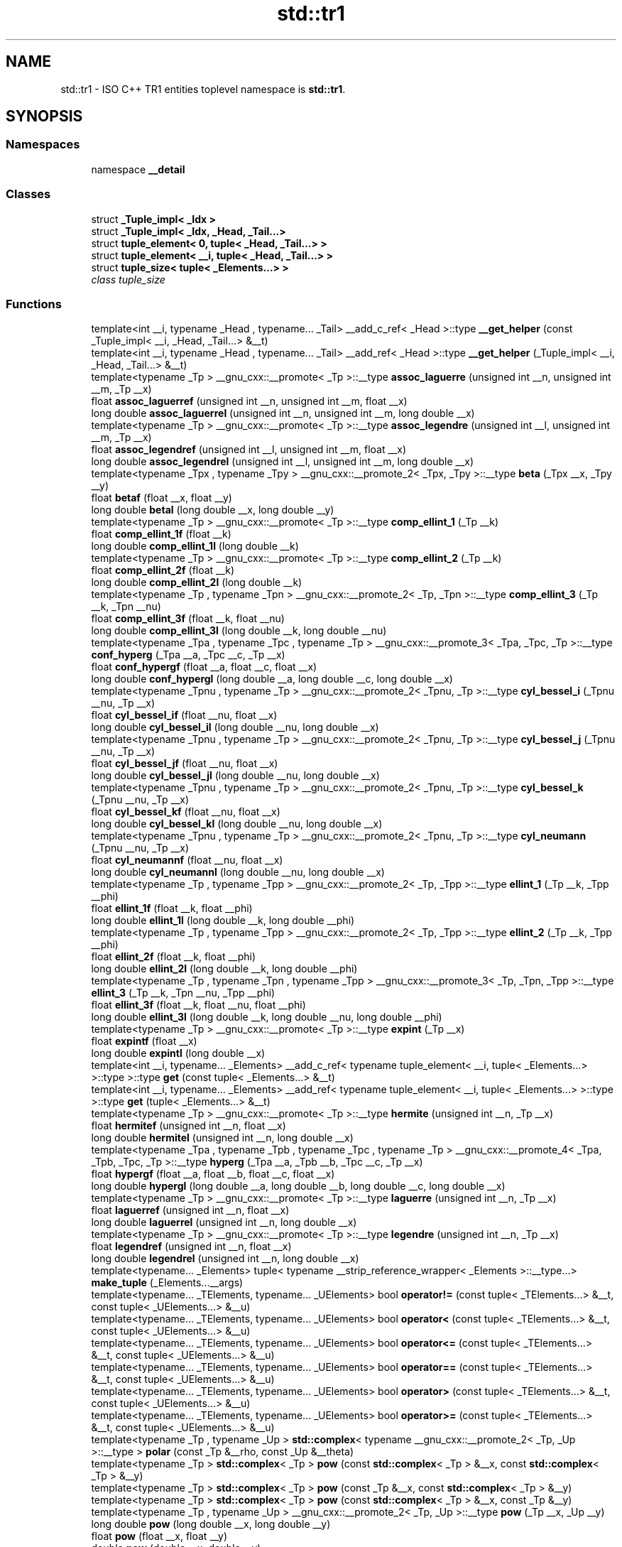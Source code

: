 .TH "std::tr1" 3 "21 Apr 2009" "libstdc++" \" -*- nroff -*-
.ad l
.nh
.SH NAME
std::tr1 \- ISO C++ TR1 entities toplevel namespace is \fBstd::tr1\fP.  

.PP
.SH SYNOPSIS
.br
.PP
.SS "Namespaces"

.in +1c
.ti -1c
.RI "namespace \fB__detail\fP"
.br
.in -1c
.SS "Classes"

.in +1c
.ti -1c
.RI "struct \fB_Tuple_impl< _Idx >\fP"
.br
.ti -1c
.RI "struct \fB_Tuple_impl< _Idx, _Head, _Tail...>\fP"
.br
.ti -1c
.RI "struct \fBtuple_element< 0, tuple< _Head, _Tail...> >\fP"
.br
.ti -1c
.RI "struct \fBtuple_element< __i, tuple< _Head, _Tail...> >\fP"
.br
.ti -1c
.RI "struct \fBtuple_size< tuple< _Elements...> >\fP"
.br
.RI "\fIclass tuple_size \fP"
.in -1c
.SS "Functions"

.in +1c
.ti -1c
.RI "template<int __i, typename _Head , typename... _Tail> __add_c_ref< _Head >::type \fB__get_helper\fP (const _Tuple_impl< __i, _Head, _Tail...> &__t)"
.br
.ti -1c
.RI "template<int __i, typename _Head , typename... _Tail> __add_ref< _Head >::type \fB__get_helper\fP (_Tuple_impl< __i, _Head, _Tail...> &__t)"
.br
.ti -1c
.RI "template<typename _Tp > __gnu_cxx::__promote< _Tp >::__type \fBassoc_laguerre\fP (unsigned int __n, unsigned int __m, _Tp __x)"
.br
.ti -1c
.RI "float \fBassoc_laguerref\fP (unsigned int __n, unsigned int __m, float __x)"
.br
.ti -1c
.RI "long double \fBassoc_laguerrel\fP (unsigned int __n, unsigned int __m, long double __x)"
.br
.ti -1c
.RI "template<typename _Tp > __gnu_cxx::__promote< _Tp >::__type \fBassoc_legendre\fP (unsigned int __l, unsigned int __m, _Tp __x)"
.br
.ti -1c
.RI "float \fBassoc_legendref\fP (unsigned int __l, unsigned int __m, float __x)"
.br
.ti -1c
.RI "long double \fBassoc_legendrel\fP (unsigned int __l, unsigned int __m, long double __x)"
.br
.ti -1c
.RI "template<typename _Tpx , typename _Tpy > __gnu_cxx::__promote_2< _Tpx, _Tpy >::__type \fBbeta\fP (_Tpx __x, _Tpy __y)"
.br
.ti -1c
.RI "float \fBbetaf\fP (float __x, float __y)"
.br
.ti -1c
.RI "long double \fBbetal\fP (long double __x, long double __y)"
.br
.ti -1c
.RI "template<typename _Tp > __gnu_cxx::__promote< _Tp >::__type \fBcomp_ellint_1\fP (_Tp __k)"
.br
.ti -1c
.RI "float \fBcomp_ellint_1f\fP (float __k)"
.br
.ti -1c
.RI "long double \fBcomp_ellint_1l\fP (long double __k)"
.br
.ti -1c
.RI "template<typename _Tp > __gnu_cxx::__promote< _Tp >::__type \fBcomp_ellint_2\fP (_Tp __k)"
.br
.ti -1c
.RI "float \fBcomp_ellint_2f\fP (float __k)"
.br
.ti -1c
.RI "long double \fBcomp_ellint_2l\fP (long double __k)"
.br
.ti -1c
.RI "template<typename _Tp , typename _Tpn > __gnu_cxx::__promote_2< _Tp, _Tpn >::__type \fBcomp_ellint_3\fP (_Tp __k, _Tpn __nu)"
.br
.ti -1c
.RI "float \fBcomp_ellint_3f\fP (float __k, float __nu)"
.br
.ti -1c
.RI "long double \fBcomp_ellint_3l\fP (long double __k, long double __nu)"
.br
.ti -1c
.RI "template<typename _Tpa , typename _Tpc , typename _Tp > __gnu_cxx::__promote_3< _Tpa, _Tpc, _Tp >::__type \fBconf_hyperg\fP (_Tpa __a, _Tpc __c, _Tp __x)"
.br
.ti -1c
.RI "float \fBconf_hypergf\fP (float __a, float __c, float __x)"
.br
.ti -1c
.RI "long double \fBconf_hypergl\fP (long double __a, long double __c, long double __x)"
.br
.ti -1c
.RI "template<typename _Tpnu , typename _Tp > __gnu_cxx::__promote_2< _Tpnu, _Tp >::__type \fBcyl_bessel_i\fP (_Tpnu __nu, _Tp __x)"
.br
.ti -1c
.RI "float \fBcyl_bessel_if\fP (float __nu, float __x)"
.br
.ti -1c
.RI "long double \fBcyl_bessel_il\fP (long double __nu, long double __x)"
.br
.ti -1c
.RI "template<typename _Tpnu , typename _Tp > __gnu_cxx::__promote_2< _Tpnu, _Tp >::__type \fBcyl_bessel_j\fP (_Tpnu __nu, _Tp __x)"
.br
.ti -1c
.RI "float \fBcyl_bessel_jf\fP (float __nu, float __x)"
.br
.ti -1c
.RI "long double \fBcyl_bessel_jl\fP (long double __nu, long double __x)"
.br
.ti -1c
.RI "template<typename _Tpnu , typename _Tp > __gnu_cxx::__promote_2< _Tpnu, _Tp >::__type \fBcyl_bessel_k\fP (_Tpnu __nu, _Tp __x)"
.br
.ti -1c
.RI "float \fBcyl_bessel_kf\fP (float __nu, float __x)"
.br
.ti -1c
.RI "long double \fBcyl_bessel_kl\fP (long double __nu, long double __x)"
.br
.ti -1c
.RI "template<typename _Tpnu , typename _Tp > __gnu_cxx::__promote_2< _Tpnu, _Tp >::__type \fBcyl_neumann\fP (_Tpnu __nu, _Tp __x)"
.br
.ti -1c
.RI "float \fBcyl_neumannf\fP (float __nu, float __x)"
.br
.ti -1c
.RI "long double \fBcyl_neumannl\fP (long double __nu, long double __x)"
.br
.ti -1c
.RI "template<typename _Tp , typename _Tpp > __gnu_cxx::__promote_2< _Tp, _Tpp >::__type \fBellint_1\fP (_Tp __k, _Tpp __phi)"
.br
.ti -1c
.RI "float \fBellint_1f\fP (float __k, float __phi)"
.br
.ti -1c
.RI "long double \fBellint_1l\fP (long double __k, long double __phi)"
.br
.ti -1c
.RI "template<typename _Tp , typename _Tpp > __gnu_cxx::__promote_2< _Tp, _Tpp >::__type \fBellint_2\fP (_Tp __k, _Tpp __phi)"
.br
.ti -1c
.RI "float \fBellint_2f\fP (float __k, float __phi)"
.br
.ti -1c
.RI "long double \fBellint_2l\fP (long double __k, long double __phi)"
.br
.ti -1c
.RI "template<typename _Tp , typename _Tpn , typename _Tpp > __gnu_cxx::__promote_3< _Tp, _Tpn, _Tpp >::__type \fBellint_3\fP (_Tp __k, _Tpn __nu, _Tpp __phi)"
.br
.ti -1c
.RI "float \fBellint_3f\fP (float __k, float __nu, float __phi)"
.br
.ti -1c
.RI "long double \fBellint_3l\fP (long double __k, long double __nu, long double __phi)"
.br
.ti -1c
.RI "template<typename _Tp > __gnu_cxx::__promote< _Tp >::__type \fBexpint\fP (_Tp __x)"
.br
.ti -1c
.RI "float \fBexpintf\fP (float __x)"
.br
.ti -1c
.RI "long double \fBexpintl\fP (long double __x)"
.br
.ti -1c
.RI "template<int __i, typename... _Elements> __add_c_ref< typename tuple_element< __i, tuple< _Elements...> >::type >::type \fBget\fP (const tuple< _Elements...> &__t)"
.br
.ti -1c
.RI "template<int __i, typename... _Elements> __add_ref< typename tuple_element< __i, tuple< _Elements...> >::type >::type \fBget\fP (tuple< _Elements...> &__t)"
.br
.ti -1c
.RI "template<typename _Tp > __gnu_cxx::__promote< _Tp >::__type \fBhermite\fP (unsigned int __n, _Tp __x)"
.br
.ti -1c
.RI "float \fBhermitef\fP (unsigned int __n, float __x)"
.br
.ti -1c
.RI "long double \fBhermitel\fP (unsigned int __n, long double __x)"
.br
.ti -1c
.RI "template<typename _Tpa , typename _Tpb , typename _Tpc , typename _Tp > __gnu_cxx::__promote_4< _Tpa, _Tpb, _Tpc, _Tp >::__type \fBhyperg\fP (_Tpa __a, _Tpb __b, _Tpc __c, _Tp __x)"
.br
.ti -1c
.RI "float \fBhypergf\fP (float __a, float __b, float __c, float __x)"
.br
.ti -1c
.RI "long double \fBhypergl\fP (long double __a, long double __b, long double __c, long double __x)"
.br
.ti -1c
.RI "template<typename _Tp > __gnu_cxx::__promote< _Tp >::__type \fBlaguerre\fP (unsigned int __n, _Tp __x)"
.br
.ti -1c
.RI "float \fBlaguerref\fP (unsigned int __n, float __x)"
.br
.ti -1c
.RI "long double \fBlaguerrel\fP (unsigned int __n, long double __x)"
.br
.ti -1c
.RI "template<typename _Tp > __gnu_cxx::__promote< _Tp >::__type \fBlegendre\fP (unsigned int __n, _Tp __x)"
.br
.ti -1c
.RI "float \fBlegendref\fP (unsigned int __n, float __x)"
.br
.ti -1c
.RI "long double \fBlegendrel\fP (unsigned int __n, long double __x)"
.br
.ti -1c
.RI "template<typename... _Elements> tuple< typename __strip_reference_wrapper< _Elements >::__type...> \fBmake_tuple\fP (_Elements...__args)"
.br
.ti -1c
.RI "template<typename... _TElements, typename... _UElements> bool \fBoperator!=\fP (const tuple< _TElements...> &__t, const tuple< _UElements...> &__u)"
.br
.ti -1c
.RI "template<typename... _TElements, typename... _UElements> bool \fBoperator<\fP (const tuple< _TElements...> &__t, const tuple< _UElements...> &__u)"
.br
.ti -1c
.RI "template<typename... _TElements, typename... _UElements> bool \fBoperator<=\fP (const tuple< _TElements...> &__t, const tuple< _UElements...> &__u)"
.br
.ti -1c
.RI "template<typename... _TElements, typename... _UElements> bool \fBoperator==\fP (const tuple< _TElements...> &__t, const tuple< _UElements...> &__u)"
.br
.ti -1c
.RI "template<typename... _TElements, typename... _UElements> bool \fBoperator>\fP (const tuple< _TElements...> &__t, const tuple< _UElements...> &__u)"
.br
.ti -1c
.RI "template<typename... _TElements, typename... _UElements> bool \fBoperator>=\fP (const tuple< _TElements...> &__t, const tuple< _UElements...> &__u)"
.br
.ti -1c
.RI "template<typename _Tp , typename _Up > \fBstd::complex\fP< typename __gnu_cxx::__promote_2< _Tp, _Up >::__type > \fBpolar\fP (const _Tp &__rho, const _Up &__theta)"
.br
.ti -1c
.RI "template<typename _Tp > \fBstd::complex\fP< _Tp > \fBpow\fP (const \fBstd::complex\fP< _Tp > &__x, const \fBstd::complex\fP< _Tp > &__y)"
.br
.ti -1c
.RI "template<typename _Tp > \fBstd::complex\fP< _Tp > \fBpow\fP (const _Tp &__x, const \fBstd::complex\fP< _Tp > &__y)"
.br
.ti -1c
.RI "template<typename _Tp > \fBstd::complex\fP< _Tp > \fBpow\fP (const \fBstd::complex\fP< _Tp > &__x, const _Tp &__y)"
.br
.ti -1c
.RI "template<typename _Tp , typename _Up > __gnu_cxx::__promote_2< _Tp, _Up >::__type \fBpow\fP (_Tp __x, _Up __y)"
.br
.ti -1c
.RI "long double \fBpow\fP (long double __x, long double __y)"
.br
.ti -1c
.RI "float \fBpow\fP (float __x, float __y)"
.br
.ti -1c
.RI "double \fBpow\fP (double __x, double __y)"
.br
.ti -1c
.RI "template<typename _Tp > __gnu_cxx::__promote< _Tp >::__type \fBriemann_zeta\fP (_Tp __x)"
.br
.ti -1c
.RI "float \fBriemann_zetaf\fP (float __x)"
.br
.ti -1c
.RI "long double \fBriemann_zetal\fP (long double __x)"
.br
.ti -1c
.RI "template<typename _Tp > __gnu_cxx::__promote< _Tp >::__type \fBsph_bessel\fP (unsigned int __n, _Tp __x)"
.br
.ti -1c
.RI "float \fBsph_besself\fP (unsigned int __n, float __x)"
.br
.ti -1c
.RI "long double \fBsph_bessell\fP (unsigned int __n, long double __x)"
.br
.ti -1c
.RI "template<typename _Tp > __gnu_cxx::__promote< _Tp >::__type \fBsph_legendre\fP (unsigned int __l, unsigned int __m, _Tp __theta)"
.br
.ti -1c
.RI "float \fBsph_legendref\fP (unsigned int __l, unsigned int __m, float __theta)"
.br
.ti -1c
.RI "long double \fBsph_legendrel\fP (unsigned int __l, unsigned int __m, long double __theta)"
.br
.ti -1c
.RI "template<typename _Tp > __gnu_cxx::__promote< _Tp >::__type \fBsph_neumann\fP (unsigned int __n, _Tp __x)"
.br
.ti -1c
.RI "float \fBsph_neumannf\fP (unsigned int __n, float __x)"
.br
.ti -1c
.RI "long double \fBsph_neumannl\fP (unsigned int __n, long double __x)"
.br
.ti -1c
.RI "template<typename... _Elements> tuple< _Elements &...> \fBtie\fP (_Elements &...__args)"
.br
.in -1c
.SH "Detailed Description"
.PP 
ISO C++ TR1 entities toplevel namespace is \fBstd::tr1\fP. 
.PP
.SH "Author"
.PP 
Generated automatically by Doxygen for libstdc++ from the source code.
